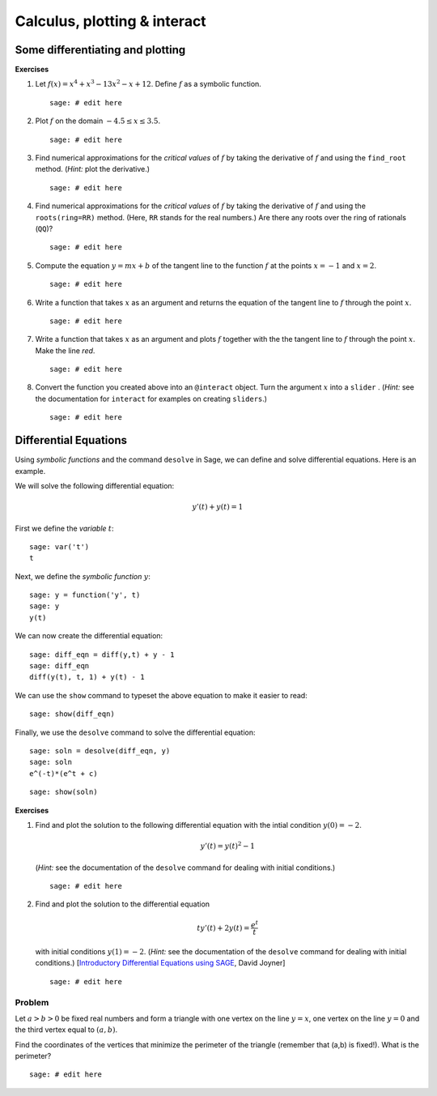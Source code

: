 .. -*- coding: utf-8 -*-
.. _siena_tutorials.Worksheet04-CalculusPlottingInteract:

=============================
Calculus, plotting & interact
=============================

.. MODULEAUTHOR:: Franco Saliola <saliola at gmail.com>

Some differentiating and plotting
---------------------------------

**Exercises**

#. Let :math:`f(x) = x^4 + x^3 - 13 x^2 - x + 12`. Define :math:`f` as a
   symbolic function.

   ::

       sage: # edit here

#. Plot :math:`f` on the domain :math:`-4.5 \leq x \leq 3.5`.

   ::

       sage: # edit here

#. Find numerical approximations for the  *critical values*  of :math:`f` by
   taking the derivative of :math:`f` and using the  ``find_root``  method.
   (*Hint:*  plot the derivative.)

   ::

       sage: # edit here

#. Find numerical approximations for the  *critical values*  of :math:`f` by
   taking the derivative of :math:`f` and using the  ``roots(ring=RR)`` method.
   (Here,  ``RR``  stands for the real numbers.) Are there any roots over the
   ring of rationals (``QQ``)?

   ::

       sage: # edit here

#. Compute the equation :math:`y = mx +b` of the tangent line to the function
   :math:`f` at the points :math:`x=-1` and :math:`x=2`.

   ::

       sage: # edit here

#. Write a function that takes :math:`x` as an argument and returns the
   equation of the tangent line to :math:`f` through the point :math:`x`.

   ::

       sage: # edit here

#. Write a function that takes :math:`x` as an argument and plots :math:`f`
   together with the the tangent line to :math:`f` through the point :math:`x`.
   Make the line  *red*.

   ::

       sage: # edit here

#. Convert the function you created above into an  ``@interact``  object. Turn
   the argument :math:`x` into a  ``slider`` . (*Hint:*  see the documentation
   for  ``interact``  for examples on creating  ``sliders``.)

   ::

       sage: # edit here


Differential Equations
----------------------

Using  *symbolic functions*  and the command  ``desolve``  in Sage, we can
define and solve differential equations. Here is an example.

We will solve the following differential equation:

.. MATH::

    y'(t) + y(t) = 1

First we define the  *variable*  :math:`t`::

    sage: var('t')
    t

Next, we define the  *symbolic function*  :math:`y`::

    sage: y = function('y', t)
    sage: y
    y(t)

We can now create the differential equation::

    sage: diff_eqn = diff(y,t) + y - 1
    sage: diff_eqn
    diff(y(t), t, 1) + y(t) - 1

We can use the  ``show``  command to typeset the above equation to make it
easier to read::

    sage: show(diff_eqn)

Finally, we use the  ``desolve``  command to solve the differential equation::

    sage: soln = desolve(diff_eqn, y)
    sage: soln
    e^(-t)*(e^t + c)

::

    sage: show(soln)

**Exercises**

#. Find and plot the solution to the following differential equation  with the
   intial condition :math:`y(0) = -2`.

   .. MATH::

        y'(t) = y(t)^2 - 1

   (*Hint:*  see the documentation of the ``desolve``  command for dealing with
   initial conditions.)

   ::

       sage: # edit here

#. Find and plot the solution to the differential equation

   .. MATH::

      t y'(t) + 2 y(t) = \frac{e^t}{t}

   with initial conditions :math:`y(1) = -2`. (*Hint:*  see the documentation
   of the  ``desolve``  command for dealing with initial conditions.)
   [`Introductory Differential Equations using SAGE`_, David Joyner]

   ::

       sage: # edit here

Problem
=======

Let :math:`a>b>0` be fixed real numbers and form a triangle with one vertex on
the line :math:`y=x`, one vertex on the line :math:`y=0` and the third vertex
equal to :math:`(a,b)`.

.. .. image:: media/calc_problem.png
..     :align: center

Find the coordinates of the vertices that minimize the perimeter of the
triangle (remember that (a,b) is fixed!). What is the perimeter?

::

   sage: # edit here


.. references

.. _`Introductory Differential Equations using SAGE`: http://sage.math.washington.edu/home/wdj/teaching/DiffyQ/des-book.pdf
